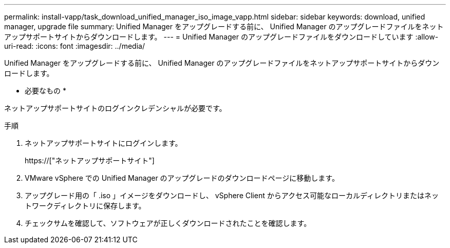 ---
permalink: install-vapp/task_download_unified_manager_iso_image_vapp.html 
sidebar: sidebar 
keywords: download, unified manager, upgrade file 
summary: Unified Manager をアップグレードする前に、 Unified Manager のアップグレードファイルをネットアップサポートサイトからダウンロードします。 
---
= Unified Manager のアップグレードファイルをダウンロードしています
:allow-uri-read: 
:icons: font
:imagesdir: ../media/


[role="lead"]
Unified Manager をアップグレードする前に、 Unified Manager のアップグレードファイルをネットアップサポートサイトからダウンロードします。

* 必要なもの *

ネットアップサポートサイトのログインクレデンシャルが必要です。

.手順
. ネットアップサポートサイトにログインします。
+
https://["ネットアップサポートサイト"]

. VMware vSphere での Unified Manager のアップグレードのダウンロードページに移動します。
. アップグレード用の「 .iso 」イメージをダウンロードし、 vSphere Client からアクセス可能なローカルディレクトリまたはネットワークディレクトリに保存します。
. チェックサムを確認して、ソフトウェアが正しくダウンロードされたことを確認します。

